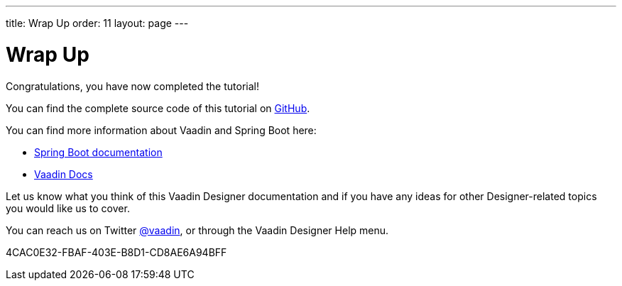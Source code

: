 ---
title: Wrap Up
order: 11
layout: page
---

[[designer.wrap.up]]
= Wrap Up

Congratulations, you have now completed the tutorial!

You can find the complete source code of this tutorial on https://github.com/vaadin/designer-tutorial/tree/latest-complete[GitHub].

You can find more information about Vaadin and Spring Boot here:

* https://spring.io/projects/spring-boot#learn[Spring Boot documentation]
* <<{articles}/#, Vaadin Docs>>

Let us know what you think of this Vaadin Designer documentation and if you have any ideas for other Designer-related topics you would like us to cover.

pass:[<!-- vale Vale.Terms = NO -->]

You can reach us on Twitter link:https://twitter.com/vaadin[@vaadin], or through the Vaadin Designer Help menu.

pass:[<!-- vale Vale.Terms = YES -->]

[.discussion-id]
4CAC0E32-FBAF-403E-B8D1-CD8AE6A94BFF

